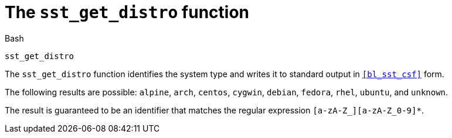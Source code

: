//
// For the copyright information for this file, please search up the
// directory tree for the first COPYING file.
//

[[bl_sst_get_distro,sst_get_distro]]
= The `sst_get_distro` function

.Bash
[source,subs="normal"]
----
sst_get_distro
----

The `sst_get_distro` function identifies the system type and writes it
to standard output in `<<bl_sst_csf>>` form.

The following results are possible:
`alpine`,
`arch`,
`centos`,
`cygwin`,
`debian`,
`fedora`,
`rhel`,
`ubuntu`,
and `unknown`.

The result is guaranteed to be an identifier that matches the regular
expression `[a-zA-Z_][a-zA-Z_0-9]*`.

//
